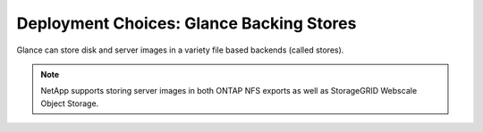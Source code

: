 Deployment Choices: Glance Backing Stores
=========================================

Glance can store disk and server images in a variety file based
backends (called stores).

.. note::

  NetApp supports storing server images in both ONTAP NFS exports 
  as well as StorageGRID Webscale Object Storage.
